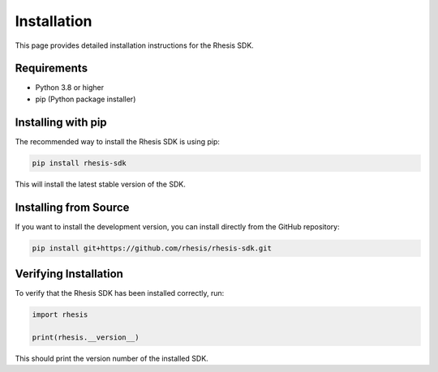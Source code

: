 Installation
============

This page provides detailed installation instructions for the Rhesis SDK.

Requirements
-----------

* Python 3.8 or higher
* pip (Python package installer)

Installing with pip
------------------

The recommended way to install the Rhesis SDK is using pip:

.. code-block:: bash

   pip install rhesis-sdk

This will install the latest stable version of the SDK.

Installing from Source
---------------------

If you want to install the development version, you can install directly from the GitHub repository:

.. code-block:: bash

   pip install git+https://github.com/rhesis/rhesis-sdk.git

Verifying Installation
---------------------

To verify that the Rhesis SDK has been installed correctly, run:

.. code-block:: python

   import rhesis
   
   print(rhesis.__version__)

This should print the version number of the installed SDK. 